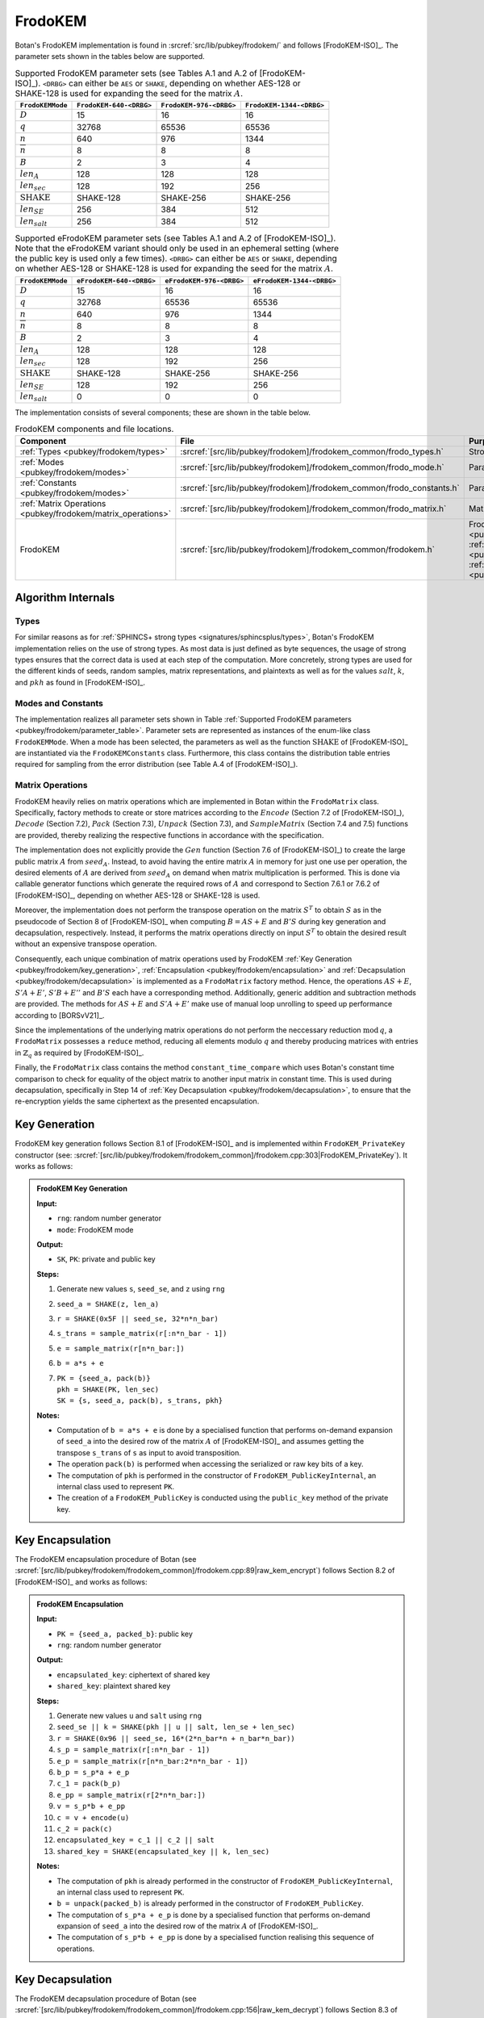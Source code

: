 .. _pubkey/frodokem:

FrodoKEM
=================

Botan's FrodoKEM implementation is found in
:srcref:`src/lib/pubkey/frodokem/` and follows [FrodoKEM-ISO]_.
The parameter sets shown in the tables below are supported.

.. _pubkey/frodokem/parameter_table:

.. table::  Supported FrodoKEM parameter sets (see Tables A.1 and A.2 of [FrodoKEM-ISO]_). ``<DRBG>`` can either be ``AES`` or ``SHAKE``, depending on whether AES-128 or SHAKE-128 is used for expanding the seed for the matrix :math:`A`.

   +----------------------+--------------------------+-------------------------+--------------------------+
   | ``FrodoKEMMode``     | ``FrodoKEM-640-<DRBG>``  | ``FrodoKEM-976-<DRBG>`` | ``FrodoKEM-1344-<DRBG>`` |
   +======================+==========================+=========================+==========================+
   | :math:`D`            | 15                       | 16                      | 16                       |
   +----------------------+--------------------------+-------------------------+--------------------------+
   | :math:`q`            | 32768                    | 65536                   | 65536                    |
   +----------------------+--------------------------+-------------------------+--------------------------+
   | :math:`n`            | 640                      | 976                     | 1344                     |
   +----------------------+--------------------------+-------------------------+--------------------------+
   | :math:`\overline{n}` | 8                        | 8                       | 8                        |
   +----------------------+--------------------------+-------------------------+--------------------------+
   | :math:`B`            | 2                        | 3                       | 4                        |
   +----------------------+--------------------------+-------------------------+--------------------------+
   | :math:`len_A`        | 128                      | 128                     | 128                      |
   +----------------------+--------------------------+-------------------------+--------------------------+
   | :math:`len_{sec}`    | 128                      | 192                     | 256                      |
   +----------------------+--------------------------+-------------------------+--------------------------+
   | :math:`\text{SHAKE}` | SHAKE-128                | SHAKE-256               | SHAKE-256                |
   +----------------------+--------------------------+-------------------------+--------------------------+
   | :math:`len_{SE}`     | 256                      | 384                     | 512                      |
   +----------------------+--------------------------+-------------------------+--------------------------+
   | :math:`len_{salt}`   | 256                      | 384                     | 512                      |
   +----------------------+--------------------------+-------------------------+--------------------------+

.. table::  Supported eFrodoKEM parameter sets (see Tables A.1 and A.2 of [FrodoKEM-ISO]_). Note that the eFrodoKEM variant should only be used in an ephemeral setting (where the public key is used only a few times). ``<DRBG>`` can either be ``AES`` or ``SHAKE``, depending on whether AES-128 or SHAKE-128 is used for expanding the seed for the matrix :math:`A`.

   +----------------------+--------------------------+--------------------------+---------------------------+
   | ``FrodoKEMMode``     | ``eFrodoKEM-640-<DRBG>`` | ``eFrodoKEM-976-<DRBG>`` | ``eFrodoKEM-1344-<DRBG>`` |
   +======================+==========================+==========================+===========================+
   | :math:`D`            | 15                       | 16                       | 16                        |
   +----------------------+--------------------------+--------------------------+---------------------------+
   | :math:`q`            | 32768                    | 65536                    | 65536                     |
   +----------------------+--------------------------+--------------------------+---------------------------+
   | :math:`n`            | 640                      | 976                      | 1344                      |
   +----------------------+--------------------------+--------------------------+---------------------------+
   | :math:`\overline{n}` | 8                        | 8                        | 8                         |
   +----------------------+--------------------------+--------------------------+---------------------------+
   | :math:`B`            | 2                        | 3                        | 4                         |
   +----------------------+--------------------------+--------------------------+---------------------------+
   | :math:`len_A`        | 128                      | 128                      | 128                       |
   +----------------------+--------------------------+--------------------------+---------------------------+
   | :math:`len_{sec}`    | 128                      | 192                      | 256                       |
   +----------------------+--------------------------+--------------------------+---------------------------+
   | :math:`\text{SHAKE}` | SHAKE-128                | SHAKE-256                | SHAKE-256                 |
   +----------------------+--------------------------+--------------------------+---------------------------+
   | :math:`len_{SE}`     | 128                      | 192                      | 256                       |
   +----------------------+--------------------------+--------------------------+---------------------------+
   | :math:`len_{salt}`   | 0                        | 0                        | 0                         |
   +----------------------+--------------------------+--------------------------+---------------------------+


The implementation consists of several components; these are shown in the table below.

.. _pubkey/frodokem/component_table:

.. table::  FrodoKEM components and file locations.

   +----------------------------------------------------------------+-----------------------------------------------------------------------+----------------------------------------------------------------------------------------------------------------------------------------------------------------------------------------+
   | Component                                                      | File                                                                  | Purpose                                                                                                                                                                                |
   +================================================================+=======================================================================+========================================================================================================================================================================================+
   | :ref:`Types <pubkey/frodokem/types>`                           | :srcref:`[src/lib/pubkey/frodokem]/frodokem_common/frodo_types.h`     | Strong types                                                                                                                                                                           |
   +----------------------------------------------------------------+-----------------------------------------------------------------------+----------------------------------------------------------------------------------------------------------------------------------------------------------------------------------------+
   | :ref:`Modes <pubkey/frodokem/modes>`                           | :srcref:`[src/lib/pubkey/frodokem]/frodokem_common/frodo_mode.h`      | Parameter set representation                                                                                                                                                           |
   +----------------------------------------------------------------+-----------------------------------------------------------------------+----------------------------------------------------------------------------------------------------------------------------------------------------------------------------------------+
   | :ref:`Constants <pubkey/frodokem/modes>`                       | :srcref:`[src/lib/pubkey/frodokem]/frodokem_common/frodo_constants.h` | Parameter set instantiations                                                                                                                                                           |
   +----------------------------------------------------------------+-----------------------------------------------------------------------+----------------------------------------------------------------------------------------------------------------------------------------------------------------------------------------+
   | :ref:`Matrix Operations <pubkey/frodokem/matrix_operations>`   | :srcref:`[src/lib/pubkey/frodokem]/frodokem_common/frodo_matrix.h`    | Matrices and operations on them                                                                                                                                                        |
   +----------------------------------------------------------------+-----------------------------------------------------------------------+----------------------------------------------------------------------------------------------------------------------------------------------------------------------------------------+
   | FrodoKEM                                                       | :srcref:`[src/lib/pubkey/frodokem]/frodokem_common/frodokem.h`        | FrodoKEM :ref:`Key Generation <pubkey/frodokem/key_generation>`, :ref:`Encapsulation <pubkey/frodokem/encapsulation>`, :ref:`Decapsulation <pubkey/frodokem/decapsulation>`            |
   +----------------------------------------------------------------+-----------------------------------------------------------------------+----------------------------------------------------------------------------------------------------------------------------------------------------------------------------------------+

Algorithm Internals
-------------------

..  _pubkey/frodokem/types:

Types
^^^^^

For similar reasons as for :ref:`SPHINCS+ strong types <signatures/sphincsplus/types>`,
Botan's FrodoKEM implementation relies on the use of strong types.
As most data is just defined as byte sequences, the usage of strong types ensures that
the correct data is used at each step of the computation.
More concretely, strong types are used for the different kinds of seeds, random samples, matrix
representations, and plaintexts as well as for the values
:math:`salt`, :math:`k`, and :math:`pkh` as found in [FrodoKEM-ISO]_.

..  _pubkey/frodokem/modes:

Modes and Constants
^^^^^^^^^^^^^^^^^^^

The implementation realizes all parameter sets shown in Table
:ref:`Supported FrodoKEM parameters <pubkey/frodokem/parameter_table>`.
Parameter sets are represented as instances of the enum-like class ``FrodoKEMMode``.
When a mode has been selected, the parameters as well as the function :math:`\text{SHAKE}` of [FrodoKEM-ISO]_ are instantiated
via the ``FrodoKEMConstants`` class. Furthermore, this class contains
the distribution table entries required for sampling from the error distribution (see Table A.4 of [FrodoKEM-ISO]_).

..  _pubkey/frodokem/matrix_operations:

Matrix Operations
^^^^^^^^^^^^^^^^^

FrodoKEM heavily relies on matrix operations which are implemented in Botan
within the ``FrodoMatrix`` class. Specifically, factory methods to create or store matrices
according to the :math:`Encode` (Section 7.2 of [FrodoKEM-ISO]_),
:math:`Decode` (Section 7.2), :math:`Pack` (Section 7.3), :math:`Unpack` (Section 7.3),
and :math:`SampleMatrix` (Section 7.4 and 7.5) functions are provided, thereby realizing
the respective functions in accordance with the specification.

The implementation does not explicitly provide the :math:`Gen` function (Section 7.6
of [FrodoKEM-ISO]_) to create the large public matrix :math:`A` from :math:`seed_A`.
Instead, to avoid having the entire matrix :math:`A` in memory for just one use per operation,
the desired elements of :math:`A` are derived from :math:`seed_A` on demand when matrix
multiplication is performed. This is done via callable generator functions which generate
the required rows of :math:`A` and correspond to
Section 7.6.1 or 7.6.2 of [FrodoKEM-ISO]_, depending on whether AES-128 or SHAKE-128 is used.

Moreover, the implementation does not perform the transpose operation on the matrix
:math:`S^T` to obtain :math:`S` as in the pseudocode of Section 8 of [FrodoKEM-ISO]_
when computing :math:`B = AS + E` and :math:`B'S` during key generation and decapsulation, respectively. Instead, it performs
the matrix operations directly on input :math:`S^T` to obtain the desired result
without an expensive transpose operation.

Consequently, each unique combination of matrix operations used by FrodoKEM
:ref:`Key Generation <pubkey/frodokem/key_generation>`,
:ref:`Encapsulation <pubkey/frodokem/encapsulation>` and
:ref:`Decapsulation <pubkey/frodokem/decapsulation>` is implemented as a
``FrodoMatrix`` factory method. Hence, the operations :math:`AS + E`, :math:`S'A + E'`,
:math:`S'B + E''` and :math:`B'S` each have a corresponding method. Additionally, generic
addition and subtraction methods are provided.
The methods for :math:`AS + E` and :math:`S'A + E'` make use of manual loop unrolling
to speed up performance according to [BORSvV21]_.

Since the implementations of the underlying matrix operations
do not perform the neccessary reduction :math:`\text{mod}\, q`, a ``FrodoMatrix``
possesses a ``reduce`` method, reducing all elements modulo :math:`q` and thereby
producing matrices with entries in :math:`\mathbb{Z}_q` as required by [FrodoKEM-ISO]_.

Finally, the ``FrodoMatrix`` class contains the method ``constant_time_compare``
which uses Botan's constant time comparison to check for equality of the object
matrix to another input matrix in constant time. This is used during
decapsulation, specifically in Step 14 of :ref:`Key Decapsulation
<pubkey/frodokem/decapsulation>`, to ensure that the re-encryption yields the
same ciphertext as the presented encapsulation.

..  _pubkey/frodokem/key_generation:

Key Generation
--------------

FrodoKEM key generation follows Section 8.1 of [FrodoKEM-ISO]_ and is
implemented within ``FrodoKEM_PrivateKey`` constructor (see: :srcref:`[src/lib/pubkey/frodokem/frodokem_common]/frodokem.cpp:303|FrodoKEM_PrivateKey`).
It works as follows:

.. admonition:: FrodoKEM Key Generation

   **Input:**

   -  ``rng``: random number generator
   -  ``mode``: FrodoKEM mode

   **Output:**

   -  ``SK``, ``PK``: private and public key

   **Steps:**

   1. Generate new values ``s``, ``seed_se``, and ``z`` using ``rng``
   2. ``seed_a = SHAKE(z, len_a)``
   3. ``r = SHAKE(0x5F || seed_se, 32*n*n_bar)``
   4. ``s_trans = sample_matrix(r[:n*n_bar - 1])``
   5. ``e = sample_matrix(r[n*n_bar:])``
   6. ``b = a*s + e``
   7. | ``PK = {seed_a, pack(b)}``
      | ``pkh = SHAKE(PK, len_sec)``
      | ``SK = {s, seed_a, pack(b), s_trans, pkh}``

   **Notes:**

   - Computation of ``b = a*s + e`` is done by a specialised function that performs on-demand
     expansion of ``seed_a`` into the desired row of the matrix :math:`A` of [FrodoKEM-ISO]_
     and assumes getting the transpose ``s_trans`` of ``s`` as input to avoid transposition.
   - The operation ``pack(b)`` is performed when accessing the serialized or raw key bits of
     a key.
   - The computation of ``pkh`` is performed in the constructor of ``FrodoKEM_PublicKeyInternal``,
     an internal class used to represent ``PK``.
   - The creation of a ``FrodoKEM_PublicKey`` is conducted using the
     ``public_key`` method of the private key.

..  _pubkey/frodokem/encapsulation:

Key Encapsulation
-----------------

The FrodoKEM encapsulation procedure of Botan (see :srcref:`[src/lib/pubkey/frodokem/frodokem_common]/frodokem.cpp:89|raw_kem_encrypt`) follows Section 8.2 of [FrodoKEM-ISO]_ and
works as follows:

.. admonition:: FrodoKEM Encapsulation

   **Input:**

   - ``PK = {seed_a, packed_b}``: public key
   - ``rng``: random number generator

   **Output:**

   - ``encapsulated_key``: ciphertext of shared key
   - ``shared_key``: plaintext shared key

   **Steps:**

   1. Generate new values ``u`` and ``salt`` using ``rng``
   2.  ``seed_se || k = SHAKE(pkh || u || salt, len_se + len_sec)``
   3. ``r = SHAKE(0x96 || seed_se, 16*(2*n_bar*n + n_bar*n_bar))``
   4. ``s_p = sample_matrix(r[:n*n_bar - 1])``
   5. ``e_p = sample_matrix(r[n*n_bar:2*n*n_bar - 1])``
   6. ``b_p = s_p*a + e_p``
   7. ``c_1 = pack(b_p)``
   8. ``e_pp = sample_matrix(r[2*n*n_bar:])``
   9.  ``v = s_p*b + e_pp``
   10. ``c = v + encode(u)``
   11. ``c_2 = pack(c)``
   12. ``encapsulated_key = c_1 || c_2 || salt``
   13. ``shared_key = SHAKE(encapsulated_key || k, len_sec)``

   **Notes:**

   - The computation of ``pkh`` is already performed in the constructor of ``FrodoKEM_PublicKeyInternal``,
     an internal class used to represent ``PK``.
   - ``b = unpack(packed_b)`` is already performed in the constructor of ``FrodoKEM_PublicKey``.
   - The computation of ``s_p*a + e_p`` is done by a specialised function that performs on-demand
     expansion of ``seed_a`` into the desired row of the matrix :math:`A` of [FrodoKEM-ISO]_.
   - The computation of ``s_p*b + e_pp`` is done by a specialised function realising this sequence
     of operations.

..  _pubkey/frodokem/decapsulation:

Key Decapsulation
-----------------

The FrodoKEM decapsulation procedure of Botan (see :srcref:`[src/lib/pubkey/frodokem/frodokem_common]/frodokem.cpp:156|raw_kem_decrypt`) follows Section 8.3 of [FrodoKEM-ISO]_ and
works as follows:

.. admonition:: FrodoKEM Decapsulation

   **Input:**

   -  ``SK = {s, seed_a, packed_b, s_trans, pkh}``: secret key
   -  ``encap_key = c_1 || c_2 || salt``: encapsulated key bytes

   **Output:**

   -  ``shared_key``: shared key

   **Steps:**

   1. ``b_p = unpack(c_1, n_bar, n)``
   2. ``c = unpack(c_2, n_bar, n_bar)``
   3. ``m = c - b_p*s``
   4. ``seed_u_p = decode(m)``
   5.  ``seed_se_p || k_p = SHAKE(pkh || seed_u_p || salt, len_se + len_sec)``
   6. ``r = SHAKE(0x96 || seed_se_p, 16*(2*n_bar*n + n_bar*n_bar))``
   7. ``s_p = sample_matrix(r[:n*n_bar - 1])``
   8. ``e_p = sample_matrix(r[n*n_bar:2*n*n_bar - 1])``
   9.  ``b_pp = s_p*a + e_p``
   10. ``e_pp = sample_matrix(r[2*n*n_bar:])``
   11. ``v = s_p*b + e_pp``
   12. ``c_p = v + encode(seed_u_p)``
   13. ``b_pp.reduce()`` and ``c_p.reduce()``
   14. If ``b_p = b_pp`` and ``c = c_p`` set ``k_bar = k_p``, otherwise set ``k_bar = s``
   15. ``shared_key = SHAKE(encap_key || k_bar, len_sec)``

   **Notes:**

   - The computation of ``b_p*s`` is done by a specialised function working on the input ``s_trans``.
   - The computations of ``s_p*a + e_p`` and ``s_p*b + e_pp`` are done by specialised functions,
     as noted in :ref:`FrodoKEM Encapsulation <pubkey/frodokem/encapsulation>`.
   - ``b = unpack(packed_b)`` is already performed in the constructor of ``FrodoKEM_PrivateKey``.
   - ``b_pp`` and ``c_p`` require manual reduction in Step 13 because ``b_p`` and ``c`` are
     already reduced due to the packing operations. This is the only time where a
     reduction needs to be implemented.
   - Comparisons and assignments of Step 14 are performed in constant time (CT) using Botan's CT
     utilities (CT comparisons of ``b_p = b_pp`` and ``c = c_p`` via
     ``FrodoMatrix.constant_time_compare``, a CT logical AND of the result,
     and a CT conditional select to set ``k_bar``).


